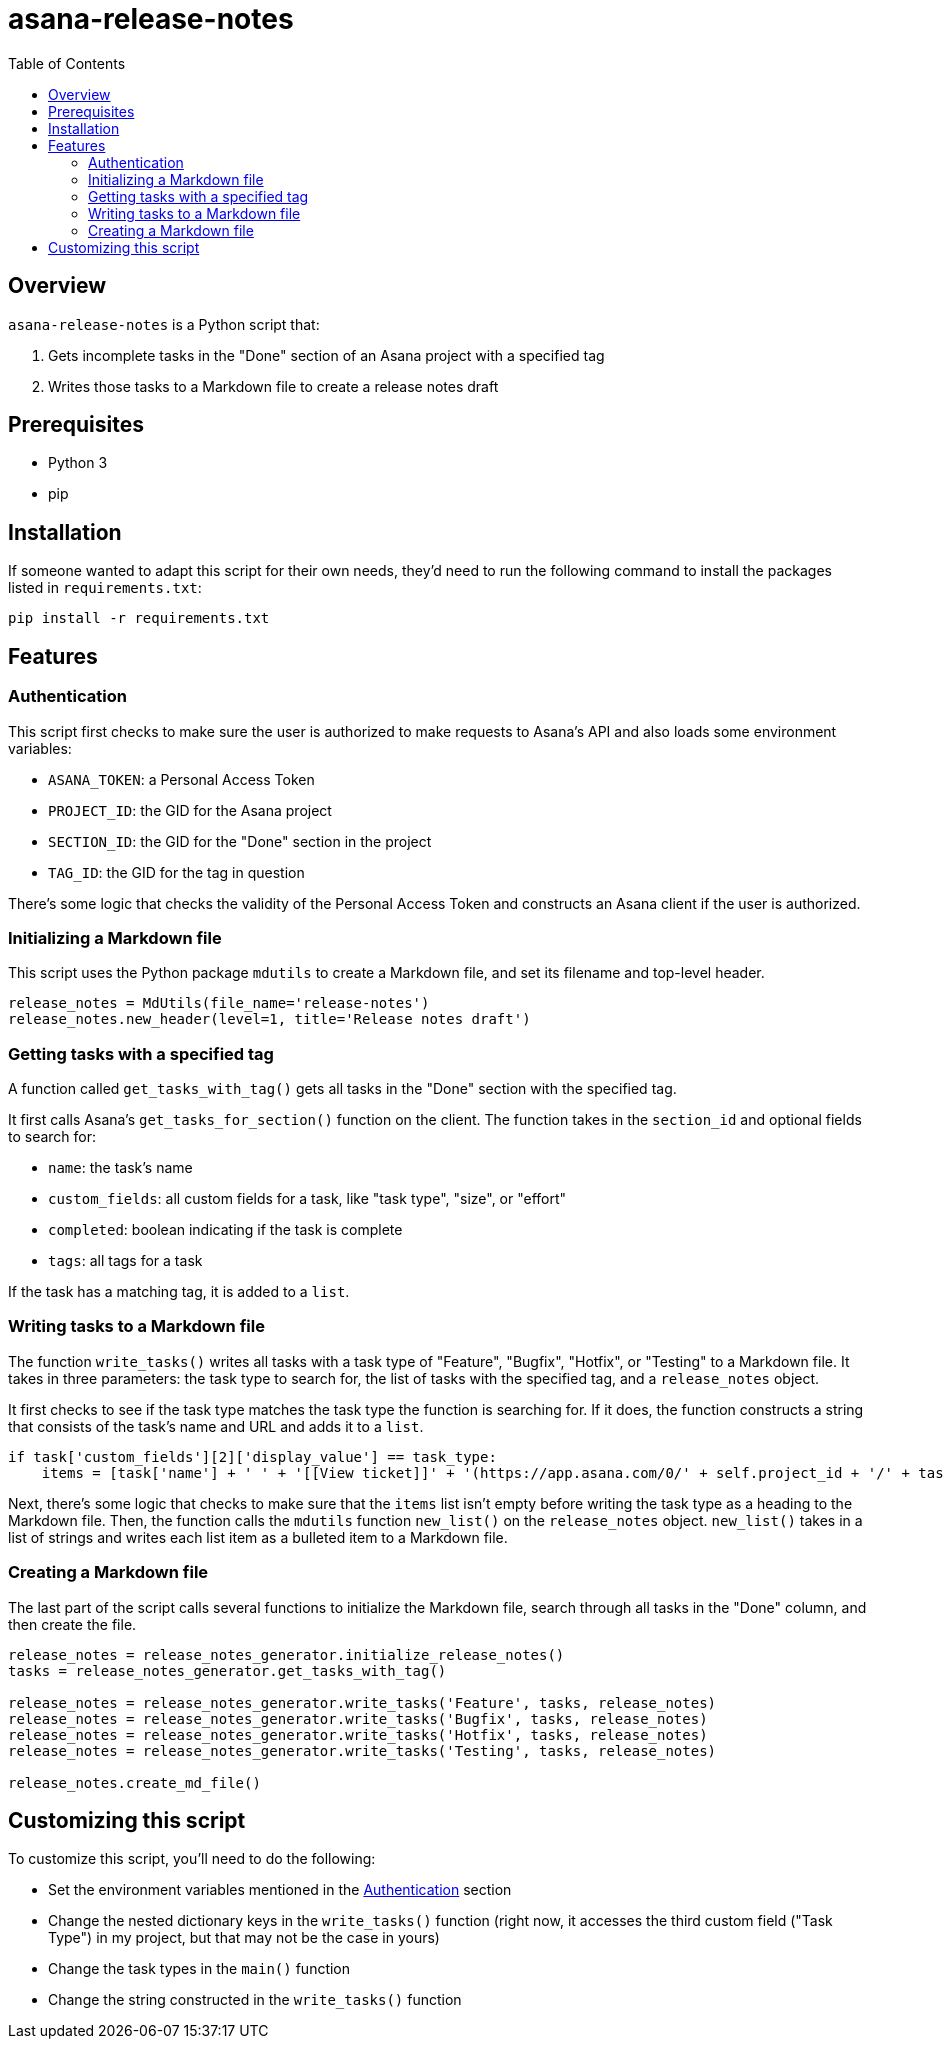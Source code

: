 = asana-release-notes
:toc:
:toc-title: Table of Contents

== Overview

`asana-release-notes` is a Python script that:

1. Gets incomplete tasks in the "Done" section of an Asana project with a specified tag
2. Writes those tasks to a Markdown file to create a release notes draft

== Prerequisites

* Python 3
* pip

== Installation

If someone wanted to adapt this script for their own needs, they'd need to run the following command to install the packages listed in `requirements.txt`:

[source,bash]
----
pip install -r requirements.txt
----

== Features

=== Authentication

This script first checks to make sure the user is authorized to make requests to Asana's API and also loads some environment variables:

* `ASANA_TOKEN`: a Personal Access Token
* `PROJECT_ID`: the GID for the Asana project
* `SECTION_ID`: the GID for the "Done" section in the project
* `TAG_ID`: the GID for the tag in question

There's some logic that checks the validity of the Personal Access Token and constructs an Asana client if the user is authorized.

=== Initializing a Markdown file

This script uses the Python package `mdutils` to create a Markdown file, and set its filename and top-level header.

[source,python]
----
release_notes = MdUtils(file_name='release-notes')
release_notes.new_header(level=1, title='Release notes draft')
----

=== Getting tasks with a specified tag

A function called `get_tasks_with_tag()` gets all tasks in the "Done" section with the specified tag.

It first calls Asana's `get_tasks_for_section()` function on the client. The function takes in the `section_id` and optional fields to search for:

* `name`: the task's name
* `custom_fields`: all custom fields for a task, like "task type", "size", or "effort"
* `completed`: boolean indicating if the task is complete
* `tags`: all tags for a task

If the task has a matching tag, it is added to a `list`.

=== Writing tasks to a Markdown file

The function `write_tasks()` writes all tasks with a task type of "Feature", "Bugfix", "Hotfix", or "Testing" to a Markdown file. It takes in three parameters: the task type to search for, the list of tasks with the specified tag, and a `release_notes` object.

It first checks to see if the task type matches the task type the function is searching for. If it does, the function constructs a string that consists of the task's name and URL and adds it to a `list`.

[source,python]
----
if task['custom_fields'][2]['display_value'] == task_type:
    items = [task['name'] + ' ' + '[[View ticket]]' + '(https://app.asana.com/0/' + self.project_id + '/' + task['gid'] + ')']
----

Next, there's some logic that checks to make sure that the `items` list isn't empty before writing the task type as a heading to the Markdown file. Then, the function calls the `mdutils` function `new_list()` on the `release_notes` object. `new_list()` takes in a list of strings and writes each list item as a bulleted item to a Markdown file.

=== Creating a Markdown file

The last part of the script calls several functions to initialize the Markdown file, search through all tasks in the "Done" column, and then create the file.

[source, python]
----
release_notes = release_notes_generator.initialize_release_notes()
tasks = release_notes_generator.get_tasks_with_tag()

release_notes = release_notes_generator.write_tasks('Feature', tasks, release_notes)
release_notes = release_notes_generator.write_tasks('Bugfix', tasks, release_notes)
release_notes = release_notes_generator.write_tasks('Hotfix', tasks, release_notes)
release_notes = release_notes_generator.write_tasks('Testing', tasks, release_notes)

release_notes.create_md_file()
----

== Customizing this script

To customize this script, you'll need to do the following:

* Set the environment variables mentioned in the <<_authentication>> section
* Change the nested dictionary keys in the `write_tasks()` function (right now, it accesses the third custom field ("Task Type") in my project, but that may not be the case in yours)
* Change the task types in the `main()` function
* Change the string constructed in the `write_tasks()` function
